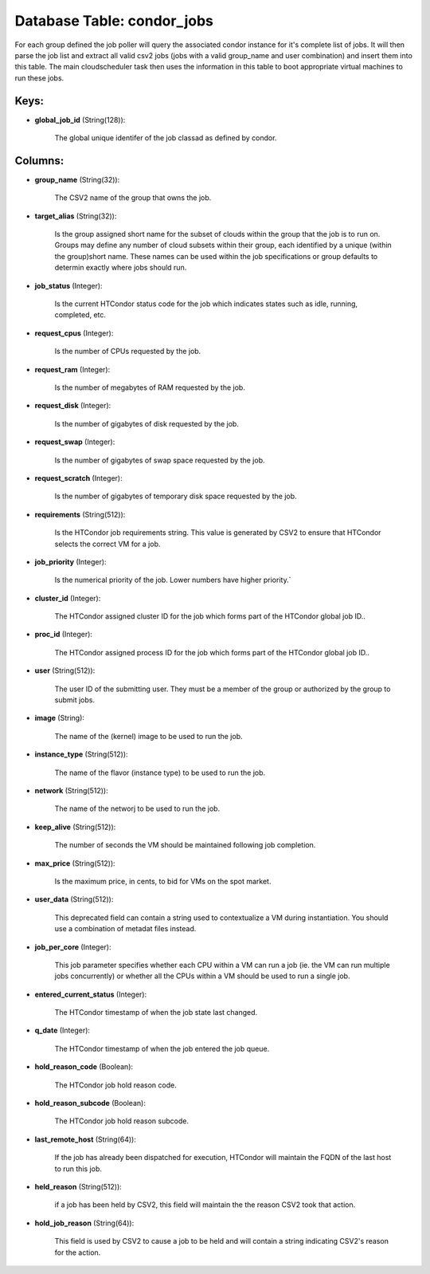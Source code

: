 .. File generated by /opt/cloudscheduler/utilities/schema_doc - DO NOT EDIT
..
.. To modify the contents of this file:
..   1. edit the template file ".../cloudscheduler/docs/schema_doc/tables/condor_jobs.yaml"
..   2. run the utility ".../cloudscheduler/utilities/schema_doc"
..

Database Table: condor_jobs
===========================

For each group defined the job poller will query the associated condor
instance for it's complete list of jobs. It will then parse the
job list and extract all valid csv2 jobs (jobs with a valid
group_name and user combination) and insert them into this table. The main
cloudscheduler task then uses the information in this table to boot appropriate
virtual machines to run these jobs.


Keys:
^^^^^

* **global_job_id** (String(128)):

      The global unique identifer of the job classad as defined by condor.


Columns:
^^^^^^^^

* **group_name** (String(32)):

      The CSV2 name of the group that owns the job.

* **target_alias** (String(32)):

      Is the group assigned short name for the subset of clouds within
      the group that the job is to run on. Groups may define
      any number of cloud subsets within their group, each identified by a
      unique (within the group)short name. These names can be used within the
      job specifications or group defaults to determin exactly where jobs should run.

* **job_status** (Integer):

      Is the current HTCondor status code for the job which indicates states
      such as idle, running, completed, etc.

* **request_cpus** (Integer):

      Is the number of CPUs requested by the job.

* **request_ram** (Integer):

      Is the number of megabytes of RAM requested by the job.

* **request_disk** (Integer):

      Is the number of gigabytes of disk requested by the job.

* **request_swap** (Integer):

      Is the number of gigabytes of swap space requested by the job.

* **request_scratch** (Integer):

      Is the number of gigabytes of temporary disk space requested by the
      job.

* **requirements** (String(512)):

      Is the HTCondor job requirements string. This value is generated by CSV2
      to ensure that HTCondor selects the correct VM for a job.

* **job_priority** (Integer):

      Is the numerical priority of the job. Lower numbers have higher priority.`

* **cluster_id** (Integer):

      The HTCondor assigned cluster ID for the job which forms part of
      the HTCondor global job ID..

* **proc_id** (Integer):

      The HTCondor assigned process ID for the job which forms part of
      the HTCondor global job ID..

* **user** (String(512)):

      The user ID of the submitting user. They must be a member
      of the group or authorized by the group to submit jobs.

* **image** (String):

      The name of the (kernel) image to be used to run the
      job.

* **instance_type** (String(512)):

      The name of the flavor (instance type) to be used to run
      the job.

* **network** (String(512)):

      The name of the networj to be used to run the job.

* **keep_alive** (String(512)):

      The number of seconds the VM should be maintained following job completion.

* **max_price** (String(512)):

      Is the maximum price, in cents, to bid for VMs on the
      spot market.

* **user_data** (String(512)):

      This deprecated field can contain a string used to contextualize a VM
      during instantiation. You should use a combination of metadat files instead.

* **job_per_core** (Integer):

      This job parameter specifies whether each CPU within a VM can run
      a job (ie. the VM can run multiple jobs concurrently) or whether
      all the CPUs within a VM should be used to run a
      single job.

* **entered_current_status** (Integer):

      The HTCondor timestamp of when the job state last changed.

* **q_date** (Integer):

      The HTCondor timestamp of when the job entered the job queue.

* **hold_reason_code** (Boolean):

      The HTCondor job hold reason code.

* **hold_reason_subcode** (Boolean):

      The HTCondor job hold reason subcode.

* **last_remote_host** (String(64)):

      If the job has already been dispatched for execution, HTCondor will maintain
      the FQDN of the last host to run this job.

* **held_reason** (String(512)):

      if a job has been held by CSV2, this field will maintain
      the the reason CSV2 took that action.

* **hold_job_reason** (String(64)):

      This field is used by CSV2 to cause a job to be
      held and will contain a string indicating CSV2's reason for the action.

